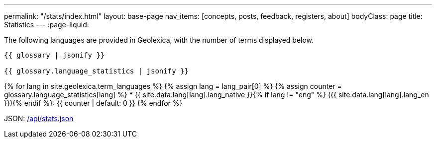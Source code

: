 ---
permalink: "/stats/index.html"
layout: base-page
nav_items: [concepts, posts, feedback, registers, about]
bodyClass: page
title: Statistics
---
:page-liquid:

The following languages are provided in Geolexica, with the number of terms displayed below.

[source]
----
{{ glossary | jsonify }}

{{ glossary.language_statistics | jsonify }}
----

{% for lang in site.geolexica.term_languages %}
{% assign lang = lang_pair[0] %}
{% assign counter = glossary.language_statistics[lang] %}
* {{ site.data.lang[lang].lang_native }}{% if lang != "eng" %} ({{ site.data.lang[lang].lang_en }}){% endif %}: {{ counter | default: 0 }}
{% endfor %}

JSON: link:/api/stats.json[/api/stats.json]

